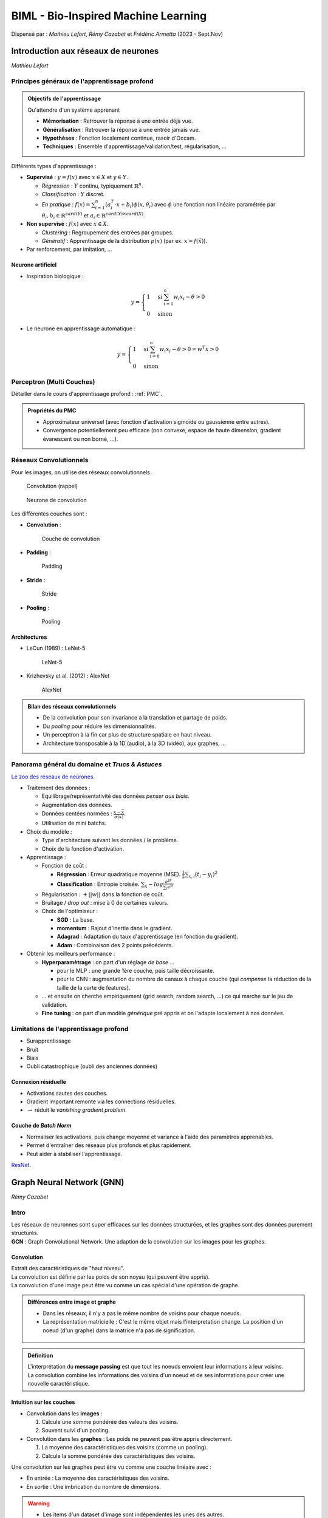 ====================================
BIML - Bio-Inspired Machine Learning
====================================
Dispensé par : *Mathieu Lefort*, *Rémy Cazabet* et *Frédéric Armetta* (2023 - Sept.Nov)

Introduction aux réseaux de neurones
====================================
*Mathieu Lefort*

Principes généraux de l'apprentissage profond
---------------------------------------------

.. admonition:: Objectifs de l'apprentissage

	| Qu'attendre d'un système apprenant

	*	**Mémorisation** : Retrouver la réponse à une entrée déjà vue.
	*	**Généralisation** : Retrouver la réponse à une entrée jamais vue.
	*	**Hypothèses** : Fonction localement continue, rasoir d'Occam.
	*	**Techniques** : Ensemble d'apprentissage/validation/test, régularisation, ...

| Différents types d'apprentissage :

*	**Supervisé** : :math:`y = f(x)` avec :math:`x \in X` et :math:`y \in Y`.

	*	*Régression* : :math:`Y` continu, typiquement :math:`\mathbb{R}^{n}`.
	*	*Classification* : :math:`Y` discret.
	*	*En pratique* : :math:`f(x) = \sum_{i=1}^{n}(a_{i}^{T} \cdot x + b_{i})\phi (x, \theta_{i})` avec :math:`\phi` une fonction non linéaire paramétrée par :math:`\theta_{i}, b_{i} \in \mathbb{R}^{card(Y)}` et :math:`a_{i} \in \mathbb{R}^{card(Y)\times card(X)}`.

*	**Non supervisé** : :math:`f(x)` avec :math:`x \in X`.

	*	*Clustering* : Regroupement des entrées par groupes.
	*	*Génératif* : Apprentissage de la distribution :math:`p(x)` (par ex. :math:`x=f(\tilde{x})`).

*	Par renforcement, par imitation, ...

Neurone artificiel
~~~~~~~~~~~~~~~~~~

*	Inspiration biologique :

	.. math::
		y = \begin{cases}
			1 & \text{si } \sum_{i=1}^{n}w_{i}x_{i} - \theta > 0 \\
			0 & \text{sinon}
		\end{cases}

*	Le neurone en apprentissage automatique :

	.. math::
		y = \begin{cases}
			1 & \text{si } \sum_{i=0}^{n}w_{i}x_{i} - \theta > 0 = w^{T}x > 0 \\
			0 & \text{sinon}
		\end{cases}


Perceptron (Multi Couches)
--------------------------

Détailler dans le cours d'apprentissage profond : :ref:`PMC`.

.. admonition:: Propriétés du PMC

	*	Approximateur universel (avec fonction d'activation sigmoïde ou gaussienne entre autres).
	*	Convergence potentiellement peu efficace (non convexe, espace de haute dimension, gradient évanescent ou non borné, ...).

Réseaux Convolutionnels
-----------------------

| Pour les images, on utilise des réseaux convolutionnels.

.. figure:: img/biml-cnnConv.png
		:scale: 50 %

		Convolution (rappel)

.. figure:: img/biml-cnnConvNeuron.png
		:scale: 50 %

		Neurone de convolution

| Les différentes couches sont :

*	**Convolution** :

	.. figure:: img/biml-cnnConvLayer.png
		:scale: 50 %

		Couche de convolution

*	**Padding** :

	.. figure:: img/biml-cnnPadding.png
		:scale: 50 %

		Padding

*	**Stride** :

	.. figure:: img/biml-cnnStride.png
		:scale: 50 %

		Stride

*	**Pooling** :

	.. figure:: img/biml-cnnPool.png
		:scale: 50 %

		Pooling

Architectures
~~~~~~~~~~~~~

*	LeCun (1989) : LeNet-5

	.. figure:: img/biml-cnnLeNet5.png
		:scale: 50 %

		LeNet-5

*	Krizhevsky et al. (2012) : AlexNet

	.. figure:: img/biml-cnnAlexNet.png
		:scale: 50 %

		AlexNet

.. admonition:: Bilan des réseaux convolutionnels

	*	De la convolution pour son invariance à la translation et partage de poids.
	*	Du *pooling* pour réduire les dimensionnalités.
	*	Un perceptron à la fin car plus de structure spatiale en haut niveau.
	*	Architecture transposable à la 1D (audio), à la 3D (vidéo), aux graphes, ...

Panorama général du domaine et *Trucs & Astuces*
------------------------------------------------

`Le zoo des réseaux de neurones <https://www.asimovinstitute.org/neural-network-zoo/>`__.

*	Traitement des données :

	*	Equilibrage/représentativité des données *penser aux biais*.
	*	Augmentation des données.
	*	Données centées normées : :math:`\frac{x-\bar{x}}{\sigma(x)}`.
	*	Utilisation de mini batchs.

*	Choix du modèle :

	*	Type d'architecture suivant les données / le problème.
	*	Choix de la fonction d'activation.

*	Apprentissage :

	*	Fonction de coût :
	
		*	**Régression** : Erreur quadratique moyenne (MSE). :math:`\frac{1}{2}\sum_{x,i}(t_{i}-y_{i})^{2}`
		*	**Classification** : Entropie croisée. :math:`\sum_{x}-log\frac{e^{yt}}{\sum_{i}e^{yi}}`

	*	Régularisation : :math:`+||w||` dans la fonction de coût.
	*	Bruitage / *drop out* : mise à 0 de certaines valeurs.
	*	Choix de l'optimiseur :

		*	**SGD** : La base.
		*	**momentum** : Rajout d'inertie dans le gradient.
		*	**Adagrad** : Adaptation du taux d'apprentissage (en fonction du gradient).
		*	**Adam** : Combinaison des 2 points précédents.

*	Obtenir les meilleurs performance :

	*	**Hyperparamètrage** : on part d'un réglage *de base* ...

		*	pour le MLP : une grande 1ère couche, puis taille décroissante.
		*	pour le CNN : augmentation du nombre de canaux à chaque couche (qui *compense* la réduction de la taille de la carte de features).

	*	... et ensuite on cherche empiriquement (grid search, random search, ...) ce qui marche sur le jeu de validation.
	*	**Fine tuning** : on part d'un modèle *générique* pré appris et on l'adapte localement à nos données.

Limitations de l'apprentissage profond
--------------------------------------

*	Surapprentissage
*	Bruit
*	Biais
*	Oubli catastrophique (oubli des anciennes données)

Connexion résiduelle
~~~~~~~~~~~~~~~~~~~~

*	Activations sautes des couches.
*	Gradient important remonte via les connections résiduelles.
*	:math:`\rightarrow` réduit le *vanishing gradient problem*.

Couche de *Batch Norm*
~~~~~~~~~~~~~~~~~~~~~~

*	Normaliser les activations, puis change moyenne et variance à l'aide des paramètres apprenables.
*	Permet d'entraîner des réseaux plus profonds et plus rapidement.
*	Peut aider à stabiliser l'apprentissage.

`ResNet <https://fr.wikipedia.org/wiki/R%C3%A9seau_neuronal_r%C3%A9siduel#:~:text=Un%20r%C3%A9seau%20neuronal%20r%C3%A9siduel%20(%20ResNet,que%20les%20r%C3%A9seaux%20neuronaux%20pr%C3%A9c%C3%A9dents.>`__.

.. _GNN:

Graph Neural Network (GNN)
==========================
*Rémy Cazabet*

Intro
-----

| Les réseaux de neuronnes sont super efficaces sur les données structurées, et les graphes sont des données purement structurés.
| **GCN** : Graph Convolutional Network. Une adaption de la convolution sur les images pour les graphes.

Convolution
~~~~~~~~~~~

| Extrait des caractéristiques de "haut niveau".
| La convolution est définie par les poids de son noyau (qui peuvent être appris).
| La convolution d'une image peut être vu comme un cas spécial d'une opération de graphe.

.. admonition:: Différences entre image et graphe

	*	Dans les réseaux, il n'y a pas le même nombre de voisins pour chaque noeuds.
	*	La représentation matricielle : C'est le même objet mais l'interpretation change. La position d'un noeud (d'un graphe) dans la matrice n'a pas de signification.

	.. figure:: img/biml-gcnRepresentation.png
		:scale: 50 %

.. admonition:: Définition
	:class: myDefinition

	| L'interprétation du **message passing** est que tout les noeuds envoient leur informations à leur voisins.
	| La convolution combine les informations des voisins d'un noeud et de ses informations pour créer une nouvelle caractéristique.

Intuition sur les couches
~~~~~~~~~~~~~~~~~~~~~~~~~

*	Convolution dans les **images** :

	#.	Calcule une somme pondérée des valeurs des voisins.
	#.	Souvent suivi d'un pooling.

*	Convolution dans les **graphes** : Les poids ne peuvent pas être appris directement.

	#.	La moyenne des caractéristiques des voisins (comme un pooling).
	#.	Calcule la somme pondérée des caractéristiques des voisins.

Une convolution sur les graphes peut être vu comme une couche linéaire avec :

*	En entrée : La moyenne des caractéristiques des voisins.
*	En sortie : Une imbrication du nombre de dimensions.

.. warning::
	*	Les items d'un dataset d'image sont indépendentes les unes des autres.
	*	Pas les graphes. On peut traiter les noeuds indépendemment mais les caractéristiques ne doivent pas être cachés. Seulement les cibles peuvent être découpées en train/test.

Convolution de graphe
~~~~~~~~~~~~~~~~~~~~~

.. figure:: img/biml-gcnGCN.png
	:scale: 50 %

	Stacking convolution layers

| Chaque couches de convolution permet de dépendre des noeuds plus loin dans le réseaux.

#.	Les résultats dépendent des voisins.
#.	Les résultats dépendent des voisins des voisins.
#.	...

.. note::
	Similaire aux convolutions dans les images.

GCN equation
------------

.. math::
	H^{(l+1)} = f(H^{(l)}, A) = \sigma(\hat{D}^{-\frac{1}{2}}\hat{A}\hat{D}^{-\frac{1}{2}}H^{(l)}W^{(l)})

*	:math:`H^{(l)}` : Matrice des caractéristiques des noeuds à la couche :math:`l`.
*	:math:`A` : Matrice d'adjacence du graphe. :math:`(\hat{A} = A + I)`
*	:math:`\hat{D}` : Matrice diagonale des degrés des noeuds.
*	:math:`W^{(l)}` : Matrice des poids de la couche :math:`l`.
*	:math:`\sigma` : Fonction d'activation (souvent relu).

.. figure:: img/biml-gcnKarataClub.png
	:scale: 50 %

	Graphe : Karate Club

.. figure:: img/biml-gcnAdj.png
	:scale: 50 %

	Matrice d'adjacence :math:`\hat{A}`

.. admonition:: Normalisation de la matrice d'adjacence

	.. figure:: img/biml-gcnDAdj.png
		:scale: 50 %

		Moyenne :math:`D^{-1}\hat{A}`

	.. figure:: img/biml-gcnDAdjD.png
		:scale: 50 %

		Moyenne par degrés :math:`\hat{D}^{-\frac{1}{2}}\hat{A}\hat{D}^{-\frac{1}{2}}`

Chaque imbrication est calculée comme :

.. math::
	h_{i}^{l+1} = \sum_{j \in N_{i}} \frac{1}{\sqrt{deg(i)}\sqrt{deg(j)}}h_{j}^{l}W^{T}

:math:`h_{j}^{l}` : Caractéristiques du noeud :math:`j` à l'ancienne couche.

GCN : step by step *(Sans caractéristiques : seulement stucture)*
-----------------------------------------------------------------

| Taille de la matrice :math:`W` par couches :

.. math::
	W_{0} : d_{0} \times d_{1} \\
	W_{1} : d_{1} \times d_{2} \\
	... \\
	W_{n} : d_{n} \times d_{n+1}

*	:math:`d_{0}` : Nombre de caractéristiques par noeuds dans le graphe d'origine.
*	:math:`d_{n+1}` : Nombre de caractéristiques voulues.

Phase avant
~~~~~~~~~~~

| On regarde ce qu'il se passe sans apprentissage des poids.
| On observe une structure gardée malgrés des poids aléatoires. Ceci grâce aux structures locales.

Phase arrière
~~~~~~~~~~~~~

| Pour apprendre les poids, on utilise de la **rétropropagation**.

.. admonition:: Résumé

	*	Une fonction de **perte** est définie pour comparer les valeurs calculées et les vrais labels.
	*	La **dérivée** de la fonction de perte est calculée par rapport aux poids.
	*	Les poids sont mis à jour en utilisant la **descente de gradient**.

| On définit un objectif semi-supervisé :

*	Les labels sont connus seulement pour quelques noeuds.
*	On choisit une fonction de perte pour de la classification binaire.

GAT
---

| **GAT** : Graph ATtention Network.
| Le principe des GAT et de permettre aux noeuds de choisir les noeuds voisins les plus importants.

.. math::
	h_{i}^{l+1} = \sum_{j \in N_{i}} \alpha_{ij}h_{j}^{l}W^{t}\\
	\alpha_{ij} attention from i to j.

#.	Une matrice d'attention apprenable qui convertit les imbrications de noeuds vers des nouvelles imbrications pour l'attention.

	*	:math:`z_{i} = Wh_{i}`
	*	:math:`W` : Matrice de poids apprenable.
	*	:math:`h_{i}` : Caractéristiques du noeud :math:`i`.

	On ne veut pas que les imbrications soient combinées avec la position dans le graphe ou la manière dont il se comporte pour l'attention des autres.

#.	Concaténer les deux imbrications.

	| :math:`z_{i} || z_{j}`
	| :math:`[a,b,c]||[f,e,d] = [a,b,c,f,e,d]`
	| :math:`e_{ij} = a^{T}[z_{i}||z_{j}]`

#.	Ajouter une fonction d'activation.

	*	:math:`e_{ij} = ReLu(a^{T}[z_{i}||z_{j}])`

#.	Normalisation softmax.

	*	On a des scores d'attention non normalisés.
	*	:math:`\alpha_{ij} = softmax(e_{ij}) = \frac{exp(e_{ij})}{\sum_{k \in N_{i}}exp(e_{ik})}`

| Une seule couche peut ne pas être assez performant. Nous venons de créer une tête d'attention.
| On combine plusieurs têtes d'attention pour créer une couche. On peut le voir comme les différents canaux d'une convolution.

Graph Autoencoder
-----------------

| **Autoencoder** : Un réseau de neuronne non-supervisé qui essaye de reconstruire son entrée. Composé d'un codeur et d'un décodeur. Au milieu, il y a une brique qui représente les données et on la contraint à être petite.

.. figure:: img/biml-gcnAE.png
	:scale: 50 %

	Autoencoder

| **Graph Autoencoder** : Un autoencoder pour les graphes.

.. admonition:: Architecture classique

	*	**Encodeur** : Des couches de GCN.
	*	**Décodeur** : Un *dot product* entre les embeddings, plus une activation.
	*	On minimise la *binary cross entropy* entre les matrices d'adjacences d'entrées et de sorties.

Variantes
~~~~~~~~~

| **VAE** : Variational Autoencoder. Une amélioration des AE.

.. admonition:: Limites des AE

	*	Pauvre continuité.
	*	Pauvre complétude.

| La solution des VAE et d'encoder les données dans un espace latent plutôt que sur un seul point.

.. figure:: img/biml-gcnVAE.png
	:scale: 50 %

	VAE

| Le modèle est entrainé comme suit :

#.	Les entrées sont encodées sur un espace latent comme une distribution gaussienne.
#.	Un point de l'espace latent est échantillonné.
#.	Le point est décodé pour reconstruire les entrées.
#.	La perte est calculée entre les entrées et les sorties.
#.	La perte est rétropropagée pour mettre à jour les poids.

| **VGAE** : Variational Graph Autoencoder. Une adaptation pour les graphes.

*	Couche 1 : Un GCN.
*	Couche 2 : 2 GCN en parallèle (un pour apprendre le *centroid* et un pour la *variance*).
*	Pour décoder : On prend un point aléatoire de la *multivariate gaussian*.

Link prediction
---------------

| Quels liens sont manquants ou vont apparaître dans le futur.
| Objectif binaire : lien ou pas lien.
| En utilisant un VGAE : dot product entre les embeddings des noeuds.
| Score de prédiction : le résultat du dot product sur le vecteurs de noeuds.

Transductive/Inductive
~~~~~~~~~~~~~~~~~~~~~~

*	**Transductive** : On a accès à tout le graphe. On cache une partie des labels.
*	**Inductive** : Entraînement sur un set de noeuds/graphes. Le résultat est appliqué sur des noeuds/graphes inconnus.

Graphe multi-partite
~~~~~~~~~~~~~~~~~~~~

| On ne peut pas apprendre un seul GCN sur des noeuds différents.
| On apprend plusieurs couches. Chacunes pour les noeuds spécifiques.

Deep Learning for Natural Language Processing (NLP)
===================================================
| *Frédéric Armetta*

.. note::
	| Beaucoup de screen de slides, pas forcément de notes

Introduction
------------

| Applications du NLP :

*	**Classification** : Analyse de sentiments ; classifications de textes ; détection de spam ; ...
*	**Génération** : Prédiction de mots ; Résumé de textes ; ...
*	**Tagging** : Part-of-speech tagging ; spell checking ; ...
*	étendus à la reconnaissance vocale, la reconnaissance de caractères, ...

#.	**Apprentissage auto-supervisé** : Un énorme dataset pour faire apprendre le réseau.
#.	**Fine tuning** : Spécialise pour une tâche spécifique, pour faire apprendre les dernières couches.

Word encoding
-------------

Première idée
~~~~~~~~~~~~~

| On encode chaque mots ou caractères entre 0 et 1.
| *Difficile de séparer 26 lettres, vraiment dur pour des milliers de mots.*

One-hot encoding (lettres)
~~~~~~~~~~~~~~~~~~~~~~~~~~

| On encode chaque lettre par un vecteur de 26 dimensions avec 0 de partout et 1 à la position de la lettre.

One-hot encoding (mots)
~~~~~~~~~~~~~~~~~~~~~~~

| On fait la même chose mais pour les mots.
| **Problème** : Ca ne garde aucune sémantique.

.. _BIML-WE:

Word embedding
~~~~~~~~~~~~~~

| Transforme les mots en vecteurs de k-dimensions.

.. math::
	h_{(k,1)} = W_{(k,n)}\cdot X_{(n,1)} \\
	h_{i} = \sum_{j=1}^{n}W_{ij}\cdot X_{j}

| **Word2Vec** pour apprendre :math:`W_{(k,n)}` : 

*	**CBOW** : Prédit un mot grâce à la proximité des mots.
*	**Skip-gram** : Prédit les mots voisins grâce à un mot.

| **GloVe** : Utilise les statistiques de co-occurence des mots.

.. admonition:: Propriétés du *Word Embedding*

	*	**Similarité** : Les mots similaires sont proches dans l'espace.
	*	**Translation** : Ex. on a un vecteur de roi vers homme, qui est le même que celui de reine vers femme.

RNN & NLP
---------

| **RNN** : Réseau de neurones récurrents.
| Comme encodeur : intègre une mémoire (*internal state*) qui permet de garder une trace des mots précédents. Comme décodeur : génère un mot à la fois grâce à la mémoire.
| Pour le NLP : l'encodeur construit une représentation pour une phrase/document et construit une représentation pour chaque mot dépendant du contexte ; le décodeur génère du texte.

.. figure:: img/biml-nlpRNN.png
	:scale: 50 %

	Recurrent Neural Network

.. figure:: img/biml-nlpLSTM.png
	:scale: 50 %

	Long Short Term Memory

*(Il présente plusieurs modèles mais bon OSEF...)*

Seq2Seq
-------

.. figure:: img/biml-nlpS2S.png
	:scale: 50 %

	Sequence 2 Sequence model

.. figure:: img/biml-nlpTeacherForcing.png
	:scale: 50 %

	Teacher Forcing

.. figure:: img/biml-nlpAM.png
	:scale: 50 %

	Attention Mechanism

.. figure:: img/biml-nlpAM2.png
	:scale: 50 %

	Attention function

Transformer
-----------

.. figure:: img/biml-nlpSA.png
	:scale: 50 %

	Self-Attention

.. figure:: img/biml-nlpQKV.png
	:scale: 50 %

	Queries, Keys, Values

.. figure:: img/biml-nlpTransformer.png
	:scale: 50 %

	Transformer

.. figure:: img/biml-nlpMH.png
	:scale: 50 %

	Multi-Head Attention

.. figure:: img/biml-nlpTransformerModel.png
	:scale: 50 %

	Transformer Model

.. figure:: img/biml-nlpLearning.png
	:scale: 50 %

	Learning